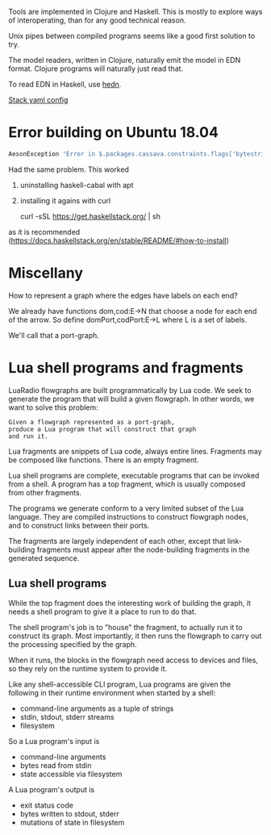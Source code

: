 Tools are implemented in Clojure and Haskell.
This is mostly to explore ways of interoperating,
than for any good technical reason.

Unix pipes between compiled programs seems like a good first solution to
try.

The model readers, written in Clojure, naturally emit the model in EDN
format. Clojure programs will naturally just read that.

To read EDN in Haskell, use [[http://hackage.haskell.org/package/hedn][hedn]].

[[https://docs.haskellstack.org/en/v2.1.3/yaml_configuration/][Stack yaml config]]

* Error building on Ubuntu 18.04

#+begin_src sh
AesonException "Error in $.packages.cassava.constraints.flags['bytestring--lt-0_10_4']: Invalid flag name: \"bytestring--lt-0_10_4\""
#+end_src

Had the same problem. This worked

1. uninstalling haskell-cabal with apt

2. installing it agains with curl

    curl -sSL https://get.haskellstack.org/ | sh

as it is recommended (https://docs.haskellstack.org/en/stable/README/#how-to-install)


* Miscellany

How to represent a graph where the edges have labels on each end?

We already have functions dom,cod:E->N that choose a node for each end
of the arrow.
So define domPort,codPort:E->L where L is a set of labels.

We'll call that a port-graph.

* Lua shell programs and fragments
  
LuaRadio flowgraphs are built programmatically by Lua code.
We seek to generate the program that will build a given flowgraph.
In other words, we want to solve this problem:

#+begin_example
Given a flowgraph represented as a port-graph, 
produce a Lua program that will construct that graph
and run it.
#+end_example

Lua fragments are snippets of Lua code,
always entire lines.
Fragments may be composed like functions.
There is an empty fragment.

Lua shell programs are complete, executable programs
that can be invoked from a shell.  A program
has a top fragment, which is usually composed
from other fragments.

The programs we generate conform to a very limited
subset of the Lua language.  They are compiled
instructions to construct flowgraph nodes, and
to construct links between their ports.

The fragments are largely independent
of each other, except that link-building fragments
must appear after the node-building fragments
in the generated sequence.


** Lua shell programs

   While the top fragment does the interesting work of building the graph,
   it needs a shell program to give it a place to run to do that.  

   The shell program's job is to "house" the fragment, to actually
   run it to construct its graph.  Most importantly, it then runs
   the flowgraph to carry out the processing specified by the graph.
   
   When it runs, the blocks in the flowgraph need access to devices
   and files, so they rely on the runtime system to provide it.

   Like any shell-accessible CLI program, Lua programs
   are given the following in their runtime environment
   when started by a shell:
     * command-line arguments as a tuple of strings
     * stdin, stdout, stderr streams
     * filesystem
     
   So a Lua program's input is
     * command-line arguments
     * bytes read from stdin
     * state accessible via filesystem

   A Lua program's output is
     * exit status code
     * bytes written to stdout, stderr
     * mutations of state in filesystem
